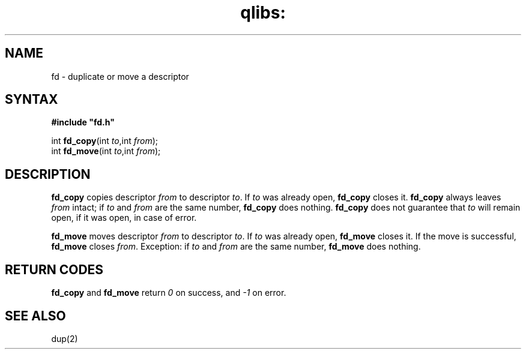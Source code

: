 .TH qlibs: fd 3
.SH NAME
fd \- duplicate or move a descriptor
.SH SYNTAX
.B #include \(dqfd.h\(dq

int \fBfd_copy\fP(int \fIto\fR,int \fIfrom\fR);
.br
int \fBfd_move\fP(int \fIto\fR,int \fIfrom\fR);
.SH DESCRIPTION
.B fd_copy
copies 
descriptor
.I from
to descriptor
.IR to .
If
.I to
was already open,
.B fd_copy
closes it.
.B fd_copy
always leaves
.I from
intact;
if
.I to
and
.I from
are the same number,
.B fd_copy
does nothing.
.B fd_copy
does not guarantee that
.I to
will remain open, if it was open, in case of error.

.B fd_move
moves
descriptor
.I from
to descriptor
.IR to .
If
.I to
was already open,
.B fd_move
closes it.
If the move is successful,
.B fd_move
closes
.IR from .
Exception:
if
.I to
and
.I from
are the same number,
.B fd_move
does nothing.
.SH "RETURN CODES"
.B fd_copy
and 
.B fd_move
return 
.I 0 
on success, 
and 
.I -1 
on error.
.SH "SEE ALSO"
dup(2)
